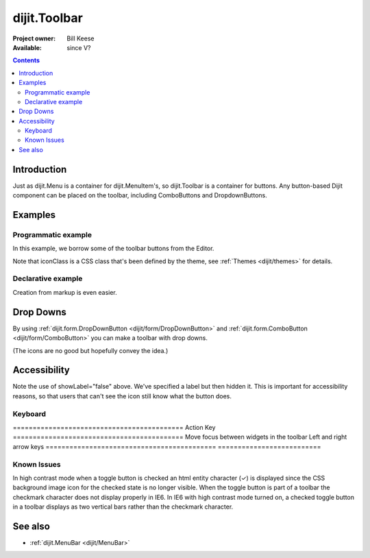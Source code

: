 .. _dijit/Toolbar:

=============
dijit.Toolbar
=============

:Project owner: Bill Keese
:Available: since V?

.. contents::
    :depth: 2


Introduction
============

Just as dijit.Menu is a container for dijit.MenuItem's, so dijit.Toolbar is a container for buttons. Any button-based Dijit component can be placed on the toolbar, including ComboButtons and DropdownButtons.


Examples
========

Programmatic example
--------------------

In this example, we borrow some of the toolbar buttons from the Editor.

.. code-example ::

  .. js ::

    <script type="text/javascript">
      dojo.require("dijit.Toolbar");
      dojo.require("dijit.form.Button");

      var toolbar;
      dojo.ready(function(){
	  toolbar = new dijit.Toolbar({}, "toolbar");
	  dojo.forEach(["Cut", "Copy", "Paste"], function(label){
		var button = new dijit.form.Button({
                        // note: should always specify a label, for accessibility reasons.
                        // Just set showLabel=false if you don't want it to be displayed normally
                        label: label,
                        showLabel: false,
                        iconClass: "dijitEditorIcon dijitEditorIcon"+label
                });
                toolbar.addChild(button);
          });
      });
    </script>

  .. html ::

    <span id="toolbar"></span>


Note that iconClass is a CSS class that's been defined by the theme, see :ref:`Themes <dijit/themes>` for details.

Declarative example
-------------------

Creation from markup is even easier.

.. code-example ::

  .. js ::

    <script type="text/javascript">
      dojo.require("dijit.Toolbar");
      dojo.require("dijit.form.Button");
    </script>

  .. html ::

    <!-- Tags end on line afterwards to eliminate any whitespace -->
    <div id="toolbar1" data-dojo-type="dijit.Toolbar"
        ><div data-dojo-type="dijit.form.Button" id="toolbar1.cut"
            data-dojo-props="iconClass:'dijitEditorIcon dijitEditorIconCut', showLabel:false">Cut</div
        ><div data-dojo-type="dijit.form.Button" id="toolbar1.copy"
            data-dojo-props="iconClass:'dijitEditorIcon dijitEditorIconCopy', showLabel:false">Copy</div
        ><div data-dojo-type="dijit.form.Button" id="toolbar1.paste"
            data-dojo-props="iconClass:'dijitEditorIcon dijitEditorIconPaste', showLabel:false">Paste</div
        ><!-- The following adds a line between toolbar sections
            --><span data-dojo-type="dijit.ToolbarSeparator"></span
         ><div data-dojo-type="dijit.form.ToggleButton" id="toolbar1.bold"
            data-dojo-props="iconClass:'dijitEditorIcon dijitEditorIconBold', showLabel:false">Bold</div>
   </div>


Drop Downs
==========

By using :ref:`dijit.form.DropDownButton <dijit/form/DropDownButton>` and :ref:`dijit.form.ComboButton <dijit/form/ComboButton>` you can make a toolbar with drop downs.

.. code-example ::

  .. js ::

    <script type="text/javascript">
      dojo.require("dijit.Toolbar");
      dojo.require("dijit.form.DropDownButton");
      dojo.require("dijit.ColorPalette");
      dojo.require("dijit.TooltipDialog");
      dojo.require("dijit.form.TextBox");
    </script>

  .. html ::

	<div id="fancy" data-dojo-type="dijit.Toolbar">
		<div data-dojo-type="dijit.form.DropDownButton" data-dojo-props="iconClass:'dijitEditorIcon dijitEditorIconBold', showLabel:false">
			<span>Color</span>
			<div data-dojo-type="dijit.ColorPalette"></div>
		</div>
		<div data-dojo-type="dijit.form.DropDownButton" data-dojo-props="iconClass:'dijitEditorIcon dijitEditorIconItalic', showLabel:false">
			<span>Dialog</span>
			<div data-dojo-type="dijit.TooltipDialog">
				<label for="first">First name:</label> <input data-dojo-type="dijit.form.TextBox" name="first" id="first"/>
                                <br/>
				<label for="last">Last name:</label> <input data-dojo-type="dijit.form.TextBox" name="last" id="last"/>
			</div>
		</div>
        </div>

(The icons are no good but hopefully convey the idea.)


Accessibility
=============

Note the use of showLabel="false" above. We've specified a label but then hidden it. This is important for accessibility reasons, so that users that can't see the icon still know what the button does.

Keyboard
--------

===========================================    Action                                         Key
===========================================    Move focus between widgets in the toolbar      Left and right arrow keys
===========================================    ==========================

Known Issues
------------
In high contrast mode when a toggle button is checked an html entity character (✓) is displayed since the CSS background image icon for the checked state is no longer visible. When the toggle button is part of a toolbar the checkmark character does not display properly in IE6. In IE6 with high contrast mode turned on, a checked toggle button in a toolbar displays as two vertical bars rather than the checkmark character.


See also
========

* :ref:`dijit.MenuBar <dijit/MenuBar>`
